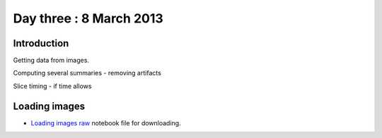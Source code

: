 ########################
Day three : 8 March 2013
########################

************
Introduction
************

Getting data from images.

Computing several summaries - removing artifacts

Slice timing - if time allows

**************
Loading images
**************

* `Loading images raw
  <https://raw.github.com/practical-neuroimaging/pna-notebooks/master/bold_QC.ipynb>`_
  notebook file for downloading.
